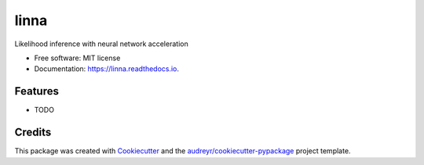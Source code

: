 =====
linna
=====


.. image:: https://img.shields.io/pypi/v/linna.svg
        :target: https://pypi.python.org/pypi/linna

.. image:: https://img.shields.io/travis/chto/linna.svg
        :target: https://travis-ci.com/chto/linna

.. image:: https://readthedocs.org/projects/linna/badge/?version=latest
        :target: https://linna.readthedocs.io/en/latest/?version=latest
        :alt: Documentation Status



Likelihood inference with neural network acceleration


* Free software: MIT license
* Documentation: https://linna.readthedocs.io.


Features
--------

* TODO

Credits
-------

This package was created with Cookiecutter_ and the `audreyr/cookiecutter-pypackage`_ project template.

.. _Cookiecutter: https://github.com/audreyr/cookiecutter
.. _`audreyr/cookiecutter-pypackage`: https://github.com/audreyr/cookiecutter-pypackage
